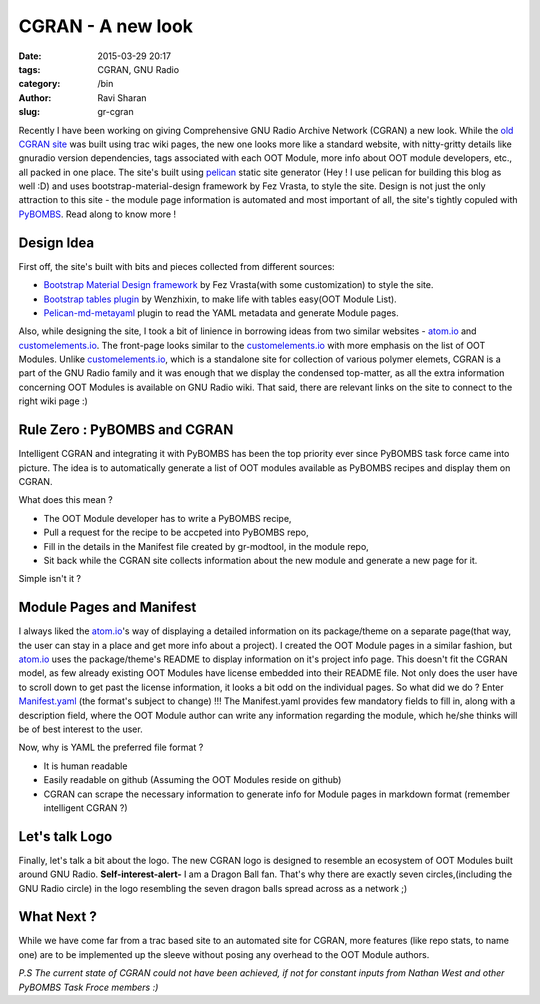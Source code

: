 CGRAN - A new look
##################

:date: 2015-03-29 20:17
:tags: CGRAN, GNU Radio
:category: /bin
:author: Ravi Sharan
:slug: gr-cgran

Recently I have been working on giving Comprehensive GNU Radio Archive Network 
(CGRAN) a new look. While the `old CGRAN site`_ was built using trac wiki pages,
the new one looks more like a standard website, with nitty-gritty details like 
gnuradio version dependencies, tags associated with each OOT Module, more info
about OOT module developers, etc., all packed in one place. The site's built 
using `pelican`_ static site generator (Hey ! I use pelican for building this blog
as well :D) and uses bootstrap-material-design framework by Fez Vrasta, to style
the site. Design is not just the only attraction to this site - the module page
information is automated and most important of all, the site's tightly copuled 
with `PyBOMBS`_. Read along to know more ! 

Design Idea
===========
  
First off, the site's built with bits and pieces collected from different sources:

* `Bootstrap Material Design framework`_ by Fez Vrasta(with some customization) 
  to style the site.
* `Bootstrap tables plugin`_ by Wenzhixin, to make life with tables easy(OOT Module 
  List).
* `Pelican-md-metayaml`_ plugin to read the YAML metadata and generate Module 
  pages.

Also, while designing the site, I took a bit of linience in borrowing ideas from
two similar websites - `atom.io`_ and `customelements.io`_. The front-page looks 
similar to the `customelements.io`_ with more emphasis on the list of OOT Modules. 
Unlike `customelements.io`_, which is a standalone site for collection of various 
polymer elemets, CGRAN is a part of the GNU Radio family and it was enough that
we display the condensed top-matter, as all the extra information concerning OOT 
Modules is available on GNU Radio wiki. That said, there are relevant links on
the site to connect to the right wiki page :)

Rule Zero : PyBOMBS and CGRAN
=============================

Intelligent CGRAN and integrating it with PyBOMBS has been the top priority ever 
since PyBOMBS task force came into picture. The idea is to automatically generate
a list of OOT modules available as PyBOMBS recipes and display them on CGRAN. 

What does this mean ? 

* The OOT Module developer has to write a PyBOMBS recipe,
* Pull a request for the recipe to be accpeted into PyBOMBS repo, 
* Fill in the details in the Manifest file created by gr-modtool, in the module
  repo,
* Sit back while the CGRAN site collects information about the new module and 
  generate a new page for it. 

Simple isn't it ?

Module Pages and Manifest
=========================

I always liked the `atom.io`_'s way of displaying a detailed information on its 
package/theme on a separate page(that way, the user can stay in a place and get
more info about a project). I created the OOT Module pages in a similar fashion, 
but `atom.io`_ uses the package/theme's README to display information on it's project 
info page. This doesn't fit the CGRAN model, as few already existing OOT Modules
have license embedded into their README file. Not only does the user have to
scroll down to get past the license information, it looks a bit odd on the
individual pages. So what did we do ?
Enter `Manifest.yaml`_ (the format's subject to change) !!! The Manifest.yaml 
provides few mandatory fields to fill in, along with a description field, where
the OOT Module author can write any information regarding the module, which 
he/she thinks will be of best interest to the user.

Now, why is YAML the preferred file format ?

* It is human readable
* Easily readable on github (Assuming the OOT Modules reside on github)
* CGRAN can scrape the necessary information to generate info for Module pages
  in markdown format (remember intelligent CGRAN ?)

Let's talk Logo
===============

Finally, let's talk a bit about the logo. The new CGRAN logo is designed to 
resemble an ecosystem of OOT Modules built around GNU Radio. **Self-interest-alert-**
I am a Dragon Ball fan. That's why there are exactly seven circles,(including 
the GNU Radio circle) in the logo resembling the seven dragon balls spread across 
as a network ;) 

What Next ?
===========
While we have come far from a trac based site to an automated site for CGRAN,
more features (like repo stats, to name one) are to be implemented up the sleeve
without posing any overhead to the OOT Module authors. 

*P.S The current state of CGRAN could not have been achieved, if not for constant
inputs from Nathan West and other PyBOMBS Task Froce members :)*

.. _old CGRAN site: https://web.archive.org/web/20140829151613/https://www.cgran.org/wiki/Projects
.. _pelican: http://blog.getpelican.com/
.. _PyBOMBS: http://gnuradio.org/redmine/projects/pybombs/wiki
.. _Bootstrap Material Design framework: https://github.com/FezVrasta/bootstrap-material-design
.. _Bootstrap tables plugin: http://bootstrap-table.wenzhixin.net.cn/
.. _Pelican-md-metayaml: https://github.com/joachimneu/pelican-md-metayaml
.. _atom.io: https://atom.io/
.. _customelements.io: http://customelements.io/
.. _Manifest.yaml: https://github.com/n-west/manifests

